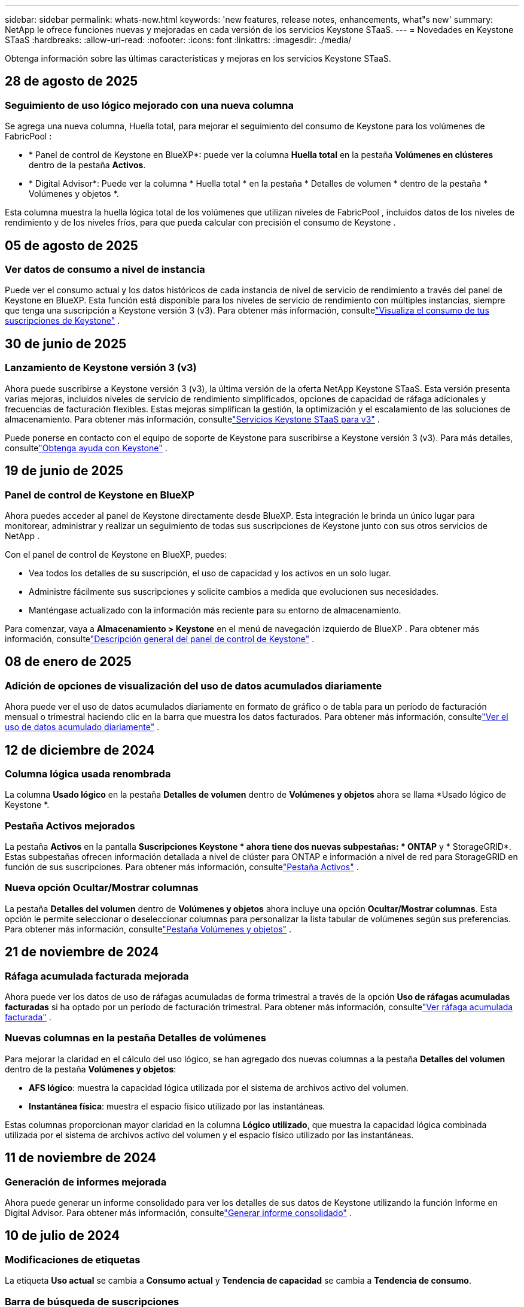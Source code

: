 ---
sidebar: sidebar 
permalink: whats-new.html 
keywords: 'new features, release notes, enhancements, what"s new' 
summary: NetApp le ofrece funciones nuevas y mejoradas en cada versión de los servicios Keystone STaaS. 
---
= Novedades en Keystone STaaS
:hardbreaks:
:allow-uri-read: 
:nofooter: 
:icons: font
:linkattrs: 
:imagesdir: ./media/


[role="lead"]
Obtenga información sobre las últimas características y mejoras en los servicios Keystone STaaS.



== 28 de agosto de 2025



=== Seguimiento de uso lógico mejorado con una nueva columna

Se agrega una nueva columna, Huella total, para mejorar el seguimiento del consumo de Keystone para los volúmenes de FabricPool :

* * Panel de control de Keystone en BlueXP*: puede ver la columna *Huella total* en la pestaña *Volúmenes en clústeres* dentro de la pestaña *Activos*.
* * Digital Advisor*: Puede ver la columna * Huella total * en la pestaña * Detalles de volumen * dentro de la pestaña * Volúmenes y objetos *.


Esta columna muestra la huella lógica total de los volúmenes que utilizan niveles de FabricPool , incluidos datos de los niveles de rendimiento y de los niveles fríos, para que pueda calcular con precisión el consumo de Keystone .



== 05 de agosto de 2025



=== Ver datos de consumo a nivel de instancia

Puede ver el consumo actual y los datos históricos de cada instancia de nivel de servicio de rendimiento a través del panel de Keystone en BlueXP.  Esta función está disponible para los niveles de servicio de rendimiento con múltiples instancias, siempre que tenga una suscripción a Keystone versión 3 (v3).  Para obtener más información, consultelink:https://docs.netapp.com/us-en/keystone-staas/integrations/current-usage-tab.html["Visualiza el consumo de tus suscripciones de Keystone"] .



== 30 de junio de 2025



=== Lanzamiento de Keystone versión 3 (v3)

Ahora puede suscribirse a Keystone versión 3 (v3), la última versión de la oferta NetApp Keystone STaaS.  Esta versión presenta varias mejoras, incluidos niveles de servicio de rendimiento simplificados, opciones de capacidad de ráfaga adicionales y frecuencias de facturación flexibles.  Estas mejoras simplifican la gestión, la optimización y el escalamiento de las soluciones de almacenamiento.  Para obtener más información, consultelink:https://docs.netapp.com/us-en/keystone-staas/concepts/metrics.html["Servicios Keystone STaaS para v3"] .

Puede ponerse en contacto con el equipo de soporte de Keystone para suscribirse a Keystone versión 3 (v3).  Para más detalles, consultelink:https://docs.netapp.com/us-en/keystone-staas/concepts/gssc.html["Obtenga ayuda con Keystone"] .



== 19 de junio de 2025



=== Panel de control de Keystone en BlueXP

Ahora puedes acceder al panel de Keystone directamente desde BlueXP.  Esta integración le brinda un único lugar para monitorear, administrar y realizar un seguimiento de todas sus suscripciones de Keystone junto con sus otros servicios de NetApp .

Con el panel de control de Keystone en BlueXP, puedes:

* Vea todos los detalles de su suscripción, el uso de capacidad y los activos en un solo lugar.
* Administre fácilmente sus suscripciones y solicite cambios a medida que evolucionen sus necesidades.
* Manténgase actualizado con la información más reciente para su entorno de almacenamiento.


Para comenzar, vaya a *Almacenamiento > Keystone* en el menú de navegación izquierdo de BlueXP .  Para obtener más información, consultelink:https://docs.netapp.com/us-en/keystone-staas/integrations/dashboard-overview.html["Descripción general del panel de control de Keystone"] .



== 08 de enero de 2025



=== Adición de opciones de visualización del uso de datos acumulados diariamente

Ahora puede ver el uso de datos acumulados diariamente en formato de gráfico o de tabla para un período de facturación mensual o trimestral haciendo clic en la barra que muestra los datos facturados.  Para obtener más información, consultelink:./integrations/consumption-tab.html#view-daily-accrued-burst-data-usage["Ver el uso de datos acumulado diariamente"] .



== 12 de diciembre de 2024



=== Columna lógica usada renombrada

La columna *Usado lógico* en la pestaña *Detalles de volumen* dentro de *Volúmenes y objetos* ahora se llama *Usado lógico de Keystone *.



=== Pestaña Activos mejorados

La pestaña *Activos* en la pantalla *Suscripciones Keystone * ahora tiene dos nuevas subpestañas: * ONTAP* y * StorageGRID*.  Estas subpestañas ofrecen información detallada a nivel de clúster para ONTAP e información a nivel de red para StorageGRID en función de sus suscripciones.  Para obtener más información, consultelink:./integrations/assets-tab.html["Pestaña Activos"^] .



=== Nueva opción Ocultar/Mostrar columnas

La pestaña *Detalles del volumen* dentro de *Volúmenes y objetos* ahora incluye una opción *Ocultar/Mostrar columnas*.  Esta opción le permite seleccionar o deseleccionar columnas para personalizar la lista tabular de volúmenes según sus preferencias.  Para obtener más información, consultelink:./integrations/volumes-objects-tab.html["Pestaña Volúmenes y objetos"^] .



== 21 de noviembre de 2024



=== Ráfaga acumulada facturada mejorada

Ahora puede ver los datos de uso de ráfagas acumuladas de forma trimestral a través de la opción *Uso de ráfagas acumuladas facturadas* si ha optado por un período de facturación trimestral.  Para obtener más información, consultelink:./integrations/consumption-tab.html#view-accrued-burst["Ver ráfaga acumulada facturada"^] .



=== Nuevas columnas en la pestaña Detalles de volúmenes

Para mejorar la claridad en el cálculo del uso lógico, se han agregado dos nuevas columnas a la pestaña *Detalles del volumen* dentro de la pestaña *Volúmenes y objetos*:

* *AFS lógico*: muestra la capacidad lógica utilizada por el sistema de archivos activo del volumen.
* *Instantánea física*: muestra el espacio físico utilizado por las instantáneas.


Estas columnas proporcionan mayor claridad en la columna *Lógico utilizado*, que muestra la capacidad lógica combinada utilizada por el sistema de archivos activo del volumen y el espacio físico utilizado por las instantáneas.



== 11 de noviembre de 2024



=== Generación de informes mejorada

Ahora puede generar un informe consolidado para ver los detalles de sus datos de Keystone utilizando la función Informe en Digital Advisor.  Para obtener más información, consultelink:./integrations/options.html#generate-consolidated-report-from-digital-advisor["Generar informe consolidado"^] .



== 10 de julio de 2024



=== Modificaciones de etiquetas

La etiqueta *Uso actual* se cambia a *Consumo actual* y *Tendencia de capacidad* se cambia a *Tendencia de consumo*.



=== Barra de búsqueda de suscripciones

El menú desplegable *Suscripciones* en todas las pestañas dentro de la pantalla *Suscripciones Keystone * ahora incluye una barra de búsqueda.  Puede buscar suscripciones específicas enumeradas en el menú desplegable *Suscripciones*.



== 27 de junio de 2024



=== Visualización consistente de la suscripción

La pantalla *Suscripciones Keystone * se actualiza para mostrar el número de suscripción seleccionado en todas las pestañas.

* Cuando se actualiza cualquier pestaña dentro de la pantalla *Suscripciones Keystone *, la pantalla navega automáticamente a la pestaña *Suscripciones* y restablece todas las pestañas a la primera suscripción que aparece en el menú desplegable *Suscripción*.
* Si la suscripción seleccionada no está suscrita a métricas de rendimiento, la pestaña *Rendimiento* mostrará la primera suscripción que aparece en el menú desplegable *Suscripción* al navegar.




== 29 de mayo de 2024



=== Indicador de ráfaga mejorado

El indicador *Burst* en el índice del gráfico de uso se ha mejorado para mostrar el valor porcentual del límite de ráfaga.  Este valor cambia dependiendo del límite de ráfaga acordado para una suscripción.  También puede ver el valor del límite de ráfaga en la pestaña *Suscripciones* colocando el cursor sobre el indicador *Uso de ráfaga* en la columna *Estado de uso*.



=== Adición de niveles de servicio

Los niveles de servicio *CVO Primary* y *CVO Secondary* se incluyen para brindar soporte a Cloud Volumes ONTAP para suscripciones que tienen planes de tarifas con capacidad comprometida cero o aquellas configuradas con un clúster metropolitano.

* Puede ver el gráfico de uso de capacidad para estos niveles de servicio desde el panel anterior del widget *Suscripciones Keystone * y la pestaña *Tendencia de capacidad*, y también información de uso detallada desde la pestaña *Uso actual*.
* En la pestaña *Suscripciones*, estos niveles de servicio se muestran como `CVO (v2)` en la columna *Tipo de uso*, permitiendo la identificación de la facturación de acuerdo a estos niveles de servicio.




=== Función de acercamiento para ráfagas de corta duración

La pestaña *Tendencia de capacidad* ahora incluye una función de acercamiento para ver los detalles de las ráfagas de corto plazo en los gráficos de uso. Para obtener más información, consulte link:./integrations/consumption-tab.html["Pestaña Tendencia de Capacidad"^] .



=== Visualización mejorada de suscripciones

Se ha mejorado la visualización predeterminada de las suscripciones para ordenarlas por ID de seguimiento.  Las suscripciones en la pestaña *Suscripciones*, incluidas las del menú desplegable *Suscripción* y los informes CSV, ahora se mostrarán según la secuencia alfabética de los ID de seguimiento, siguiendo el orden a, A, b, B, etc.



=== Visualización mejorada de ráfagas acumuladas

La información sobre herramientas que aparece al pasar el cursor sobre el gráfico de barras de uso de capacidad en la pestaña *Tendencia de capacidad* ahora muestra el tipo de ráfaga acumulada en función de la capacidad comprometida.  Distingue entre ráfagas acumuladas provisionales y facturadas, mostrando *Consumo acumulado provisional* y *Consumo acumulado facturado* para suscripciones con planes de tarifa de capacidad comprometida cero, y *Ráfaga acumulada provisional* y *Ráfaga acumulada facturada* para aquellos con capacidad comprometida distinta de cero.



== 9 de mayo de 2024



=== Nuevas columnas en los informes CSV

Los informes CSV de la pestaña *Tendencia de capacidad* ahora incluyen columnas *Número de suscripción* y *Nombre de cuenta* para mejorar los detalles.



=== Columna de tipo de uso mejorado

La columna *Tipo de uso* dentro de la pestaña *Suscripciones* se mejoró para mostrar los usos lógicos y físicos como valores separados por comas para las suscripciones que cubren los niveles de servicio tanto de archivos como de objetos.



=== Acceda a los detalles de almacenamiento de objetos desde la pestaña Detalles del volumen

La pestaña *Detalles de volumen* dentro de la pestaña *Volúmenes y objetos* ahora proporciona detalles de almacenamiento de objetos junto con información de volumen para suscripciones que incluyen niveles de servicio tanto para archivos como para objetos.  Puede hacer clic en el botón *Detalles de almacenamiento de objetos* dentro de la pestaña *Detalles de volumen* para ver los detalles.



== 28 de marzo de 2024



=== Mejora en la visualización del cumplimiento de la política de QoS en la pestaña Detalles del volumen

La pestaña *Detalles de volumen* dentro de la pestaña *Volúmenes y objetos* ahora proporciona una mejor visibilidad del cumplimiento de la política de Calidad de servicio (QoS).  La columna anteriormente conocida como *AQoS* cambia de nombre a *Compliant*, lo que indica si la política de QoS es conforme.  Además, se agrega una nueva columna *Tipo de política de QoS*, que especifica si la política es fija o adaptativa.  Si no se aplica ninguna de las dos, la columna muestra _No disponible_. Para obtener más información, consulte link:./integrations/volumes-objects-tab.html["Pestaña Volúmenes y objetos"^] .



=== Nueva columna y visualización simplificada de suscripciones en la pestaña Resumen de volumen

* La pestaña *Resumen de volumen* dentro de la pestaña *Volúmenes y objetos* ahora incluye una nueva columna titulada *Protegido*.  Esta columna proporciona un recuento de los volúmenes protegidos asociados con sus niveles de servicio suscritos.  Si hace clic en el número de volúmenes protegidos, accederá a la pestaña *Detalles del volumen*, donde podrá ver una lista filtrada de volúmenes protegidos.
* La pestaña *Resumen de volumen* se actualiza para mostrar solo las suscripciones básicas, excluyendo los servicios complementarios. Para obtener más información, consulte link:./integrations/volumes-objects-tab.html["Pestaña Volúmenes y objetos"^] .




=== Cambiar la visualización de detalles de ráfagas acumuladas en la pestaña Tendencia de capacidad

La información sobre herramientas que aparece al pasar el cursor sobre el gráfico de barras de uso de capacidad en la pestaña *Tendencia de capacidad* mostrará los detalles de las ráfagas acumuladas para el mes actual.  Los detalles no estarán disponibles para los meses anteriores.



=== Acceso mejorado para ver datos históricos de suscripciones de Keystone

Ahora puede ver datos históricos si se modifica o renueva una suscripción de Keystone .  Puede establecer la fecha de inicio de una suscripción a una fecha anterior para ver:

* Datos de consumo y uso acumulado de ráfagas de la pestaña *Tendencia de capacidad*.
* Métricas de rendimiento de los volúmenes de ONTAP desde la pestaña *Rendimiento*.


Los datos se muestran en función de la fecha de inicio seleccionada de la suscripción.



== 29 de febrero de 2024



=== Adición de la pestaña Activos

La pantalla *Suscripciones Keystone * ahora incluye la pestaña *Activos*.  Esta nueva pestaña proporciona información a nivel de clúster en función de sus suscripciones. Para obtener más información, consulte link:./integrations/assets-tab.html["Pestaña Activos"^] .



=== Mejoras en la pestaña Volúmenes y objetos

Para proporcionar mayor claridad a los volúmenes del sistema ONTAP , se han agregado dos nuevos botones de pestaña, *Resumen de volumen* y *Detalles de volumen*, a la pestaña *Volúmenes*.  La pestaña *Resumen de volumen* proporciona un recuento general de los volúmenes asociados con sus niveles de servicio suscritos, incluido su estado de cumplimiento de AQoS e información de capacidad.  La pestaña *Detalles del volumen* enumera todos los volúmenes y sus detalles. Para obtener más información, consulte link:./integrations/volumes-objects-tab.html["Pestaña Volúmenes y objetos"^] .



=== Experiencia de búsqueda mejorada en Digital Advisor

Los parámetros de búsqueda en la pantalla * Digital Advisor* ahora incluyen números de suscripción de Keystone y listas de seguimiento creadas para suscripciones de Keystone .  Puede ingresar los primeros tres caracteres de un número de suscripción o del nombre de una lista de seguimiento. Para obtener más información, consulte link:./integrations/keystone-aiq.html["Ver el panel de Keystone en Active IQ Digital Advisor"^] .



=== Ver la marca de tiempo de los datos de consumo

Puedes ver la marca de tiempo de los datos de consumo (en UTC) en el antiguo panel del widget *Suscripciones Keystone *.



== 13 de febrero de 2024



=== Capacidad de ver suscripciones vinculadas a una suscripción principal

Algunas de sus suscripciones principales pueden tener suscripciones secundarias vinculadas.  Si ese es el caso, el número de suscripción principal seguirá mostrándose en la columna *Número de suscripción*, mientras que los números de suscripción vinculados aparecerán en una nueva columna *Suscripciones vinculadas* en la pestaña *Suscripciones*.  La columna *Suscripciones vinculadas* estará disponible para usted solo si tiene suscripciones vinculadas, y podrá ver mensajes de información que le notificarán sobre ellas.



== 11 de enero de 2024



=== Datos facturados devueltos por ráfaga acumulada

Las etiquetas para *Ráfaga acumulada* ahora se modifican a *Ráfaga acumulada facturada* en la pestaña *Tendencia de capacidad*.  Al seleccionar esta opción podrá ver los gráficos mensuales de los datos de ráfagas acumuladas facturadas. Para obtener más información, consulte link:./integrations/consumption-tab.html#view-accrued-burst["Ver ráfaga acumulada facturada"^] .



=== Detalles del consumo acumulado para planes de tarifas específicos

Si tiene una suscripción que incluye planes de tarifas con capacidad comprometida _cero_, puede ver los detalles del consumo acumulado en la pestaña *Tendencia de capacidad*.  Al seleccionar la opción *Consumo acumulado facturado*, podrá visualizar los gráficos mensuales de los datos de consumo acumulado facturado.



== 15 de diciembre de 2023



=== Capacidad de buscar por listas de seguimiento

El soporte para listas de seguimiento en Digital Advisor se ha ampliado para incluir los sistemas Keystone .  Ahora puedes ver los detalles de las suscripciones de múltiples clientes buscando en listas de seguimiento.  Para obtener más información sobre el uso de listas de seguimiento en Keystone STaaS, consultelink:./integrations/keystone-aiq.html#search-by-keystone-watchlists["Búsqueda por listas de seguimiento de Keystone"^] .



=== Fecha convertida a la zona horaria UTC

Los datos devueltos en las pestañas de la pantalla *Suscripciones Keystone * de Digital Advisor se muestran en hora UTC (zona horaria del servidor).  Cuando ingresa una fecha para una consulta, automáticamente se considera que está en hora UTC. Para obtener más información, consulte link:./integrations/keystone-aiq.html["Panel de control y generación de informes de suscripciones de Keystone"^] .
